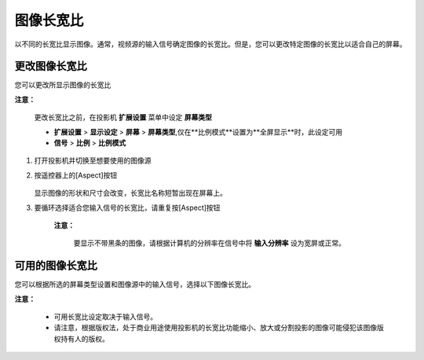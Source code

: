 ===================
图像长宽比
===================
以不同的长宽比显示图像。通常，视频源的输入信号确定图像的长宽比。但是，您可以更改特定图像的长宽比以适合自己的屏幕。

更改图像长宽比
--------------------
您可以更改所显示图像的长宽比

**注意：**

    更改长宽比之前，在投影机 **扩展设置** 菜单中设定 **屏幕类型** 

    - **扩展设置** > **显示设定** > **屏幕** > **屏幕类型**,仅在**比例模式**设置为**全屏显示**时，此设定可用
    - **信号** > **比例** > **比例模式**

1. 打开投影机并切换至想要使用的图像源

2. 按遥控器上的[Aspect]按钮

    .. image:: images/image3-12-1.png

   显示图像的形状和尺寸会改变，长宽比名称短暂出现在屏幕上。

3. 要循环选择适合您输入信号的长宽比，请重复按[Aspect]按钮

    **注意：**

        要显示不带黑条的图像，请根据计算机的分辨率在信号中将 **输入分辨率** 设为宽屏或正常。



可用的图像长宽比
-------------------
您可以根据所选的屏幕类型设置和图像源中的输入信号，选择以下图像长宽比。

**注意：**

    - 可用长宽比设定取决于输入信号。

    - 请注意，根据版权法，处于商业用途使用投影机的长宽比功能缩小、放大或分割投影的图像可能侵犯该图像版权持有人的版权。

.. image:: images/image3-12-2.png


